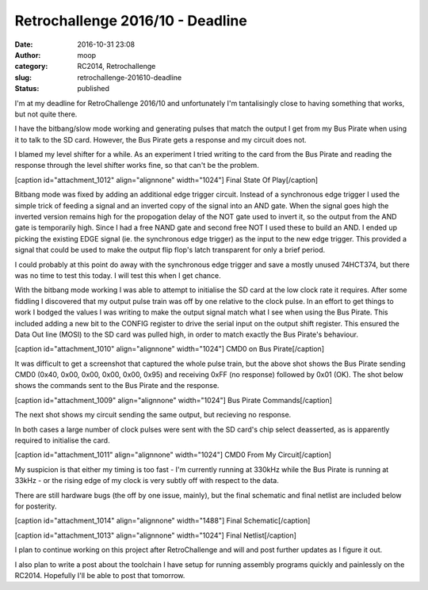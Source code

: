 Retrochallenge 2016/10 - Deadline
#################################
:date: 2016-10-31 23:08
:author: moop
:category: RC2014, Retrochallenge
:slug: retrochallenge-201610-deadline
:status: published

I'm at my deadline for RetroChallenge 2016/10 and unfortunately I'm
tantalisingly close to having something that works, but not quite there.

I have the bitbang/slow mode working and generating pulses that match
the output I get from my Bus Pirate when using it to talk to the SD
card. However, the Bus Pirate gets a response and my circuit does not.

I blamed my level shifter for a while. As an experiment I tried writing
to the card from the Bus Pirate and reading the response through the
level shifter works fine, so that can't be the problem.

[caption id="attachment\_1012" align="alignnone" width="1024"]\ |Final
State Of Play| Final State Of Play[/caption]

Bitbang mode was fixed by adding an additional edge trigger circuit.
Instead of a synchronous edge trigger I used the simple trick of feeding
a signal and an inverted copy of the signal into an AND gate. When the
signal goes high the inverted version remains high for the propogation
delay of the NOT gate used to invert it, so the output from the AND gate
is temporarily high. Since I had a free NAND gate and second free NOT I
used these to build an AND. I ended up picking the existing EDGE signal
(ie. the synchronous edge trigger) as the input to the new edge trigger.
This provided a signal that could be used to make the output flip flop's
latch transparent for only a brief period.

I could probably at this point do away with the synchronous edge trigger
and save a mostly unused 74HCT374, but there was no time to test this
today. I will test this when I get chance.

With the bitbang mode working I was able to attempt to initialise the SD
card at the low clock rate it requires. After some fiddling I discovered
that my output pulse train was off by one relative to the clock pulse.
In an effort to get things to work I bodged the values I was writing to
make the output signal match what I see when using the Bus Pirate. This
included adding a new bit to the CONFIG register to drive the serial
input on the output shift register. This ensured the Data Out line
(MOSI) to the SD card was pulled high, in order to match exactly the Bus
Pirate's behaviour.

[caption id="attachment\_1010" align="alignnone" width="1024"]\ |CMD0 on
Bus Pirate| CMD0 on Bus Pirate[/caption]

It was difficult to get a screenshot that captured the whole pulse
train, but the above shot shows the Bus Pirate sending CMD0 (0x40, 0x00,
0x00, 0x00, 0x00, 0x95) and receiving 0xFF (no response) followed by
0x01 (OK). The shot below shows the commands sent to the Bus Pirate and
the response.

[caption id="attachment\_1009" align="alignnone" width="1024"]\ |Bus
Pirate Commands| Bus Pirate Commands[/caption]

The next shot shows my circuit sending the same output, but recieving no
response.

In both cases a large number of clock pulses were sent with the SD
card's chip select deasserted, as is apparently required to initialise
the card.

[caption id="attachment\_1011" align="alignnone" width="1024"]\ |CMD0
From My Circuit| CMD0 From My Circuit[/caption]

My suspicion is that either my timing is too fast - I'm currently
running at 330kHz while the Bus Pirate is running at 33kHz - or the
rising edge of my clock is very subtly off with respect to the data.

There are still hardware bugs (the off by one issue, mainly), but the
final schematic and final netlist are included below for posterity.

[caption id="attachment\_1014" align="alignnone" width="1488"]\ |Final
Schematic| Final Schematic[/caption]

[caption id="attachment\_1013" align="alignnone" width="1024"]\ |Final
Netlist| Final Netlist[/caption]

I plan to continue working on this project after RetroChallenge and will
and post further updates as I figure it out.

I also plan to write a post about the toolchain I have setup for running
assembly programs quickly and painlessly on the RC2014. Hopefully I'll
be able to post that tomorrow.

.. |Final State Of Play| image:: http://www.moop.org.uk/wp-content/uploads/2016/10/IMG_20161031_222456.jpg.sm_.jpg
   :class: size-full wp-image-1012
   :width: 1024px
   :height: 766px
   :target: http://www.moop.org.uk/index.php/2016/10/31/retrochallenge-201610-deadline/img_20161031_222456-jpg-sm/
.. |CMD0 on Bus Pirate| image:: http://www.moop.org.uk/wp-content/uploads/2016/10/IMG_20161031_220127.jpg.sm_.jpg
   :class: size-full wp-image-1010
   :width: 1024px
   :height: 766px
   :target: http://www.moop.org.uk/index.php/2016/10/31/retrochallenge-201610-deadline/img_20161031_220127-jpg-sm/
.. |Bus Pirate Commands| image:: http://www.moop.org.uk/wp-content/uploads/2016/10/IMG_20161031_215925.jpg.sm_.jpg
   :class: size-full wp-image-1009
   :width: 1024px
   :height: 766px
   :target: http://www.moop.org.uk/index.php/2016/10/31/retrochallenge-201610-deadline/img_20161031_215925-jpg-sm/
.. |CMD0 From My Circuit| image:: http://www.moop.org.uk/wp-content/uploads/2016/10/IMG_20161031_221128.jpg.sm_.jpg
   :class: size-full wp-image-1011
   :width: 1024px
   :height: 766px
   :target: http://www.moop.org.uk/index.php/2016/10/31/retrochallenge-201610-deadline/img_20161031_221128-jpg-sm/
.. |Final Schematic| image:: http://www.moop.org.uk/wp-content/uploads/2016/10/z80_sd_interface.sch_.png
   :class: size-full wp-image-1014
   :width: 1488px
   :height: 1052px
   :target: http://www.moop.org.uk/index.php/2016/10/31/retrochallenge-201610-deadline/z80_sd_interface-sch/
.. |Final Netlist| image:: http://www.moop.org.uk/wp-content/uploads/2016/10/IMG_20161031_223638.jpg.sm_.jpg
   :class: size-full wp-image-1013
   :width: 1024px
   :height: 766px
   :target: http://www.moop.org.uk/index.php/2016/10/31/retrochallenge-201610-deadline/img_20161031_223638-jpg-sm/
